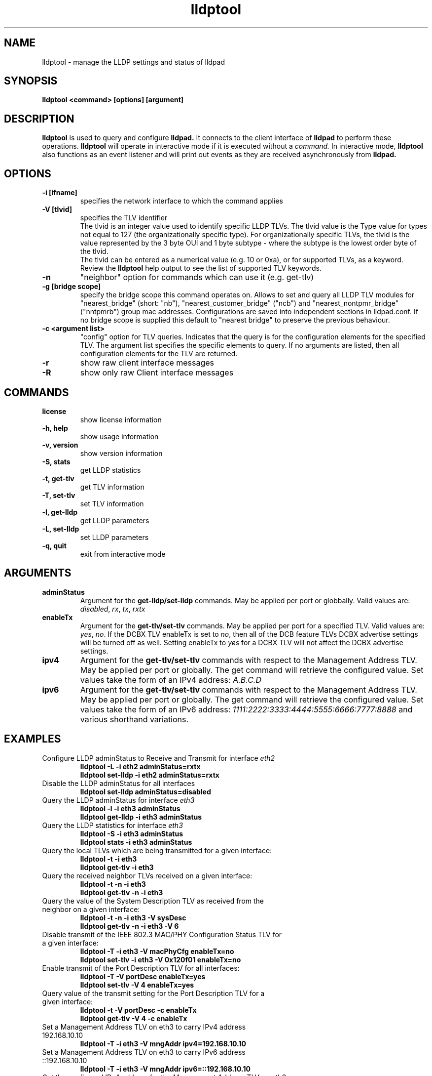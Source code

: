 .\" LICENSE
.\"
.\" This software program is released under the terms of a license agreement between you ('Licensee') and Intel.  Do not use or load this software or any associated materials (collectively, the 'Software') until you have carefully read the full terms and conditions of the LICENSE located in this software package.  By loading or using the Software, you agree to the terms of this Agreement.  If you do not agree with the terms of this Agreement, do not install or use the Software.
.\"
.\" * Other names and brands may be claimed as the property of others.
.\"
.TH lldptool 8 "February 23, 2010"
.SH NAME
lldptool \- manage the LLDP settings and status of lldpad
.SH SYNOPSIS
.B lldptool <command> [options] [argument]
.br


.SH DESCRIPTION
.B lldptool
is used to query and configure
.B lldpad.
It connects to the client interface
of
.B lldpad
to perform these operations.
.B lldptool
will operate in interactive mode if it is executed without a
.I command.
In interactive mode,
.B lldptool
also functions as an event listener and will print out events
as they are received asynchronously from
.B lldpad.

.SH OPTIONS
.TP
.B \-i [ifname]
specifies the network interface to which the command applies
.TP
.B -V [tlvid]
specifies the TLV identifier
.br
The tlvid is an integer value used to identify specific
LLDP TLVs.  The tlvid value is the Type value for types not equal
to 127 (the organizationally specific type). For organizationally specific
TLVs, the tlvid is the value represented by the 3 byte OUI and 1 byte
subtype - where the subtype is the lowest order byte of the tlvid.
.br
The tlvid can be entered as a numerical value (e.g. 10 or 0xa), or for
supported TLVs, as a keyword.
Review the
.B lldptool
help output to see the list of supported TLV keywords.
.TP
.B \-n
"neighbor" option for commands which can use it (e.g. get-tlv)
.TP
.B -g [bridge scope]
specify the bridge scope this command operates on. Allows to set and query
all LLDP TLV modules for "nearest_bridge" (short: "nb"),
"nearest_customer_bridge" ("ncb") and "nearest_nontpmr_bridge" ("nntpmrb")
group mac addresses. Configurations are saved into independent sections in
lldpad.conf.
If no bridge scope is supplied this default to "nearest bridge" to preserve the
previous behaviour.
.TP
.B \-c <argument list>
"config" option for TLV queries. Indicates that the query is
for the configuration elements for the specified TLV.  The
argument list specifies the specific elements to query.  If
no arguments are listed, then all configuration elements for
the TLV are returned.
.TP
.B \-r
show raw client interface messages
.TP
.B \-R
show only raw Client interface messages
.PP

.SH COMMANDS
.TP
.B license
show license information
.TP
.B \-h, help
show usage information
.TP
.B \-v, version
show version information
.TP
.B \-S, stats
get LLDP statistics
.TP
.B \-t, get-tlv
get TLV information
.TP
.B \-T, set-tlv
set TLV information
.TP
.B \-l, get-lldp
get LLDP parameters
.TP
.B \-L, set-lldp
set LLDP parameters
.TP
.B \-q, quit
exit from interactive mode
.PP

.SH ARGUMENTS
.TP
.B adminStatus
Argument for the
.B get-lldp/set-lldp
commands.  May be applied per port or globbally.  Valid values are: \fIdisabled\fR, \fIrx\fR, \fItx\fR, \fIrxtx\fR

.TP
.B enableTx
Argument for the
.B get-tlv/set-tlv
commands.  May be applied per port for a specified TLV.  Valid values are: \fIyes\fR, \fIno\fR.  If the DCBX TLV enableTx is set to \fIno\fR, then all of the DCB feature TLVs DCBX advertise settings will be turned off as well.  Setting enableTx to \fIyes\fR for a DCBX TLV will not affect the DCBX advertise settings.

.TP
.B ipv4
Argument for the
.B get-tlv/set-tlv
commands with respect to the Management Address TLV.  May be applied per port
or globally.  The get command will retrieve the configured value.  Set values
take the form of an IPv4 address: \fIA.B.C.D\fR

.TP
.B ipv6
Argument for the
.B get-tlv/set-tlv
commands with respect to the Management Address TLV.  May be applied per port
or globally.  The get command will retrieve the configured value.  Set values
take the form of an IPv6 address: \fI1111:2222:3333:4444:5555:6666:7777:8888\fR
and various shorthand variations.

.PP
.SH EXAMPLES
.TP
Configure LLDP adminStatus to Receive and Transmit for interface \fIeth2\fR
.B lldptool -L -i eth2 adminStatus=rxtx
.br
.B lldptool set-lldp -i eth2 adminStatus=rxtx

.TP
Disable the LLDP adminStatus for all interfaces
.B lldptool set-lldp adminStatus=disabled

.TP
Query the LLDP adminStatus for interface \fIeth3\fR
.B lldptool -l -i eth3 adminStatus
.br
.B lldptool get-lldp -i eth3 adminStatus

.TP
Query the LLDP statistics for interface \fIeth3\fR
.B lldptool -S -i eth3 adminStatus
.br
.B lldptool stats -i eth3 adminStatus

.TP
Query the local TLVs which are being transmitted for a given interface:
.B lldptool -t -i eth3
.br
.B lldptool get-tlv -i eth3

.TP
Query the received neighbor TLVs received on a given interface:
.B lldptool -t -n -i eth3
.br
.B lldptool get-tlv -n -i eth3

.TP
Query the value of the System Description TLV as received from the neighbor on a given interface:
.B lldptool -t -n -i eth3 -V sysDesc
.br
.B lldptool get-tlv -n -i eth3 -V 6

.TP
Disable transmit of the IEEE 802.3 MAC/PHY Configuration Status TLV for a given interface:
.B lldptool -T -i eth3 -V macPhyCfg enableTx=no
.br
.B lldptool set-tlv -i eth3 -V 0x120f01 enableTx=no

.TP
Enable transmit of the Port Description TLV for all interfaces:
.B lldptool -T -V portDesc enableTx=yes
.br
.B lldptool set-tlv -V 4 enableTx=yes

.TP
Query value of the transmit setting for the Port Description TLV for a given interface:
.B lldptool -t -V portDesc -c enableTx
.br
.B lldptool get-tlv -V 4 -c enableTx

.TP
Set a Management Address TLV on eth3 to carry IPv4 address 192.168.10.10
.B lldptool -T -i eth3 -V mngAddr ipv4=192.168.10.10

.TP
Set a Management Address TLV on eth3 to carry IPv6 address ::192.168.10.10
.B lldptool -T -i eth3 -V mngAddr ipv6=::192.168.10.10

.TP
Get the configured IPv4 address for the Management Address TLV on eth3
.B lldptool -t -i eth3 -V mngAddr -c ipv4

.TP
Get all configured attributes for the Management Address TLV on eth3
.B lldptool -t -i eth3 -V mngAddr -c

.TP
Enable transmit of the Edge Virtual Bridging TLV for interface eth4
.B lldptool -i eth4 -T -V evbCfg enableTx=yes

.TP
Configure EVB TLV to set reflective relay and RTE,ECP and VDP capabilities
.B lldptool -T -i eth4 -V evbCfg fmode=reflectiverelay
.br
.B lldptool -T -i eth4 -V evbCfg capabilities=rte,ecp,vdp

.TP
Enable transmit of the VDP for interface eth4
.B lldptool -i eth4 -T -V vdp enableTx=yes

.PP
Configurations per port have higher precedence than global configurations.

.SH SEE ALSO
.BR lldptool-ets (8),
.BR lldptool-pfc (8),
.BR lldptool-app (8),
.BR lldptool-med (8),
.BR dcbtool (8),
.BR lldpad (8)
.br

.SH COPYRIGHT
lldptool - LLDP agent configuration utility
.br
Copyright(c) 2007-2010 Intel Corporation.
.BR
Portions of lldptool are based on:
.IP hostapd-0.5.7
.IP Copyright
(c) 2004-2008, Jouni Malinen <j@w1.fi>

.SH LICENSE
This program is free software; you can redistribute it and/or modify it
under the terms and conditions of the GNU General Public License,
version 2, as published by the Free Software Foundation.
.LP
This program is distributed in the hope it will be useful, but WITHOUT
ANY WARRANTY; without even the implied warranty of MERCHANTABILITY or
FITNESS FOR A PARTICULAR PURPOSE.  See the GNU General Public License for
more details.
.LP
You should have received a copy of the GNU General Public License along with
this program; if not, write to the Free Software Foundation, Inc.,
51 Franklin St - Fifth Floor, Boston, MA 02110-1301 USA.
.LP
The full GNU General Public License is included in this distribution in
the file called "COPYING".
.SH SUPPORT
Contact Information:
open-lldp Mailing List <lldp-devel@open-lldp.org>

